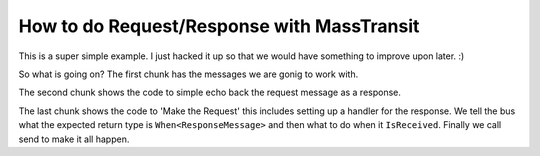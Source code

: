 How to do Request/Response with MassTransit
===========================================

This is a super simple example. I just hacked it up so that we would have
something to improve upon later. :)

.. sourcecode:: csharp
    :linenos:
    
    //the messages
    public class BasicRequest { public string Text { get; set; } }
    public class BasicResponse { public string Text { get; set; } }

.. sourcecode:: csharp
    :linenos:
    
    //the responder
    public class Program
    {
        public static void Main()
        {
            Bus.Initialize(sbc =>
            {
                sbc.UseMsmq();
                sbc.VerifyMsmqConfiguration();
                sbc.UseMulticastSubscriptionClient();
                sbc.ReceiveFrom("msmq://localhost/message_responder");
                sbc.Subscribe(subs=>
                {
                    subs.Handler<RequestMessage>(msg=> Bus.Instance.Publish(new BasiceResponse{Text = "RESP"+msg.Text}));
                });
            });
        }
    }

.. sourcecode:: csharp
    :linenos:
    
    //the requestor
    public class Program
    {
        public static void Main()
        {
            Bus.Initialize(sbc =>
            {
                sbc.UseMsmq();
                sbc.VerifyMsmqConfiguration();
                sbc.UseMulticastSubscriptionClient();
                sbc.ReceiveFrom("msmq://localhost/message_requestor");
            });
            
            Bus.Instance.MakeRequest(bus=>
            {
                bus.Publish(new RequestMessage());
            })
            .When<ResponseMessage>()
            .IsReceived(msg => 
            {
                Console.WriteLine(msg.Text);
            })
            .Send();
        }
    }

So what is going on? The first chunk has the messages we are gonig to work with.

The second chunk shows the code to simple echo back the request message as a response.

The last chunk shows the code to 'Make the Request' this includes
setting up a handler for the response.
We tell the bus what the expected return type is ``When<ResponseMessage>`` and then what to
do when it ``IsReceived``. Finally we call send to make it all happen.